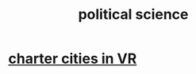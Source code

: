:PROPERTIES:
:ID:       3570b8e0-1c1b-482c-bbb1-18c0151e2e4f
:END:
#+title: political science
* [[id:4fb89f39-bbc4-4032-b53a-d480ef792ea4][charter cities in VR]]
